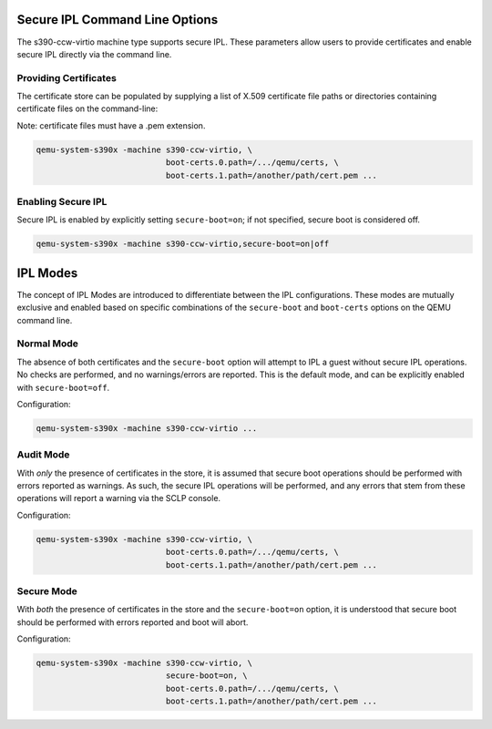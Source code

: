 .. SPDX-License-Identifier: GPL-2.0-or-later

Secure IPL Command Line Options
===============================

The s390-ccw-virtio machine type supports secure IPL. These parameters allow users
to provide certificates and enable secure IPL directly via the command line.

Providing Certificates
----------------------

The certificate store can be populated by supplying a list of X.509 certificate file
paths or directories containing certificate files on the command-line:

Note: certificate files must have a .pem extension.

.. code-block:: shell

    qemu-system-s390x -machine s390-ccw-virtio, \
                               boot-certs.0.path=/.../qemu/certs, \
                               boot-certs.1.path=/another/path/cert.pem ...

Enabling Secure IPL
-------------------

Secure IPL is enabled by explicitly setting ``secure-boot=on``; if not specified,
secure boot is considered off.

.. code-block:: shell

    qemu-system-s390x -machine s390-ccw-virtio,secure-boot=on|off


IPL Modes
=========

The concept of IPL Modes are introduced to differentiate between the IPL configurations.
These modes are mutually exclusive and enabled based on specific combinations of
the ``secure-boot`` and ``boot-certs`` options on the QEMU command line.

Normal Mode
-----------

The absence of both certificates and the ``secure-boot`` option will attempt to
IPL a guest without secure IPL operations. No checks are performed, and no
warnings/errors are reported.  This is the default mode, and can be explicitly
enabled with ``secure-boot=off``.

Configuration:

.. code-block:: shell

    qemu-system-s390x -machine s390-ccw-virtio ...

Audit Mode
----------

With *only* the presence of certificates in the store, it is assumed that secure
boot operations should be performed with errors reported as warnings. As such,
the secure IPL operations will be performed, and any errors that stem from these
operations will report a warning via the SCLP console.

Configuration:

.. code-block:: shell

    qemu-system-s390x -machine s390-ccw-virtio, \
                               boot-certs.0.path=/.../qemu/certs, \
                               boot-certs.1.path=/another/path/cert.pem ...

Secure Mode
-----------

With *both* the presence of certificates in the store and the ``secure-boot=on``
option, it is understood that secure boot should be performed with errors
reported and boot will abort.

Configuration:

.. code-block:: shell

    qemu-system-s390x -machine s390-ccw-virtio, \
                               secure-boot=on, \
                               boot-certs.0.path=/.../qemu/certs, \
                               boot-certs.1.path=/another/path/cert.pem ...
